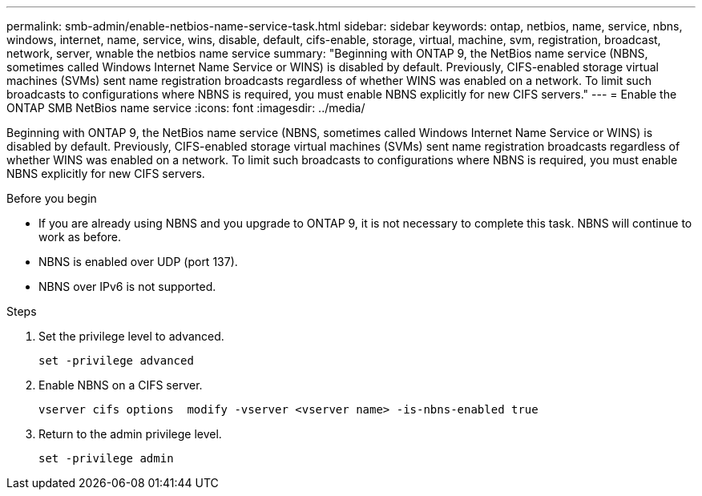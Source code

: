 ---
permalink: smb-admin/enable-netbios-name-service-task.html
sidebar: sidebar
keywords: ontap, netbios, name, service, nbns, windows, internet, name, service, wins, disable, default, cifs-enable, storage, virtual, machine, svm, registration, broadcast, network, server, wnable the netbios name service
summary: "Beginning with ONTAP 9, the NetBios name service (NBNS, sometimes called Windows Internet Name Service or WINS) is disabled by default. Previously, CIFS-enabled storage virtual machines (SVMs) sent name registration broadcasts regardless of whether WINS was enabled on a network. To limit such broadcasts to configurations where NBNS is required, you must enable NBNS explicitly for new CIFS servers."
---
= Enable the ONTAP SMB NetBios name service
:icons: font
:imagesdir: ../media/

[.lead]
Beginning with ONTAP 9, the NetBios name service (NBNS, sometimes called Windows Internet Name Service or WINS) is disabled by default. Previously, CIFS-enabled storage virtual machines (SVMs) sent name registration broadcasts regardless of whether WINS was enabled on a network. To limit such broadcasts to configurations where NBNS is required, you must enable NBNS explicitly for new CIFS servers.

.Before you begin

* If you are already using NBNS and you upgrade to ONTAP 9, it is not necessary to complete this task. NBNS will continue to work as before.
* NBNS is enabled over UDP (port 137).
* NBNS over IPv6 is not supported.

.Steps

. Set the privilege level to advanced.
+
----
set -privilege advanced
----

. Enable NBNS on a CIFS server.
+
----
vserver cifs options  modify -vserver <vserver name> -is-nbns-enabled true
----

. Return to the admin privilege level.
+
----
set -privilege admin
----

// 2025 May 15, ONTAPDOC-2981